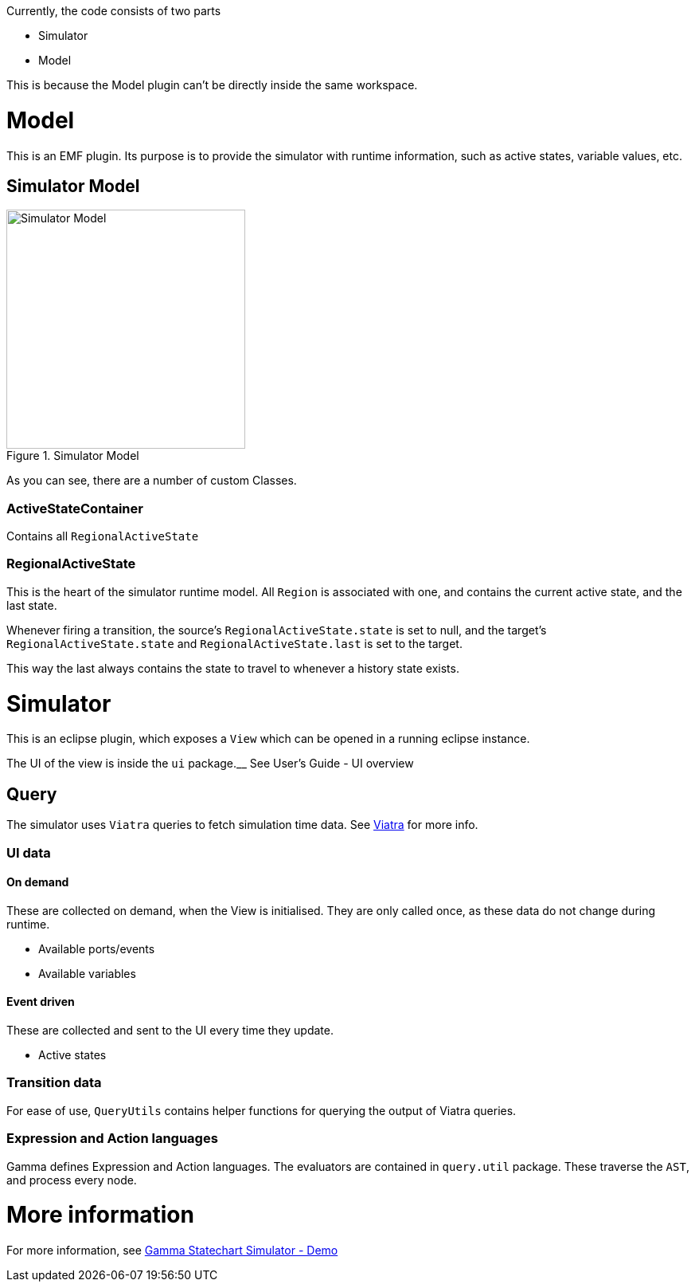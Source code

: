 ifndef::imagesdir[:imagesdir: ../images]
ifndef::resourcesdir[:resourcesdir: ../resources]

Currently, the code consists of two parts

* Simulator
* Model

This is because the Model plugin can't be directly inside the same workspace.

= Model

This is an EMF plugin. Its purpose is to provide the simulator with runtime information, such as active states, variable values, etc.

== Simulator Model

image::../images/model.svg[Simulator Model, title="Simulator Model", width=300]

As you can see, there are a number of custom Classes.

=== ActiveStateContainer

Contains all `RegionalActiveState`

=== RegionalActiveState

This is the heart of the simulator runtime model. All `Region` is associated with one, and contains the current active state, and the last state.

Whenever firing a transition, the source's `RegionalActiveState.state` is set to null, and the target's `RegionalActiveState.state` and `RegionalActiveState.last` is set to the target.

This way the last always contains the state to travel to whenever a history state exists.

= Simulator

This is an eclipse plugin, which exposes a `View` which can be opened in a running eclipse instance.

The UI of the view is inside the `ui` package.__ See User's Guide - UI overview

== Query

The simulator uses `Viatra` queries to fetch simulation time data. See https://www.eclipse.org/viatra/[Viatra] for more info.

=== UI data

==== On demand

These are collected on demand, when the View is initialised. They are only called once, as these data do not change during runtime.

 * Available ports/events
 * Available variables

==== Event driven

These are collected and sent to the UI every time they update.

 * Active states

=== Transition data

For ease of use, `QueryUtils` contains helper functions for querying the output of Viatra queries.

=== Expression and Action languages

Gamma defines Expression and Action languages. The evaluators are contained in `query.util` package. These traverse the `AST`, and process every node.

= More information

For more information, see link:{resourcesdir}/slides/GammaStatechartSimulator-Demo.pdf[Gamma Statechart Simulator - Demo]